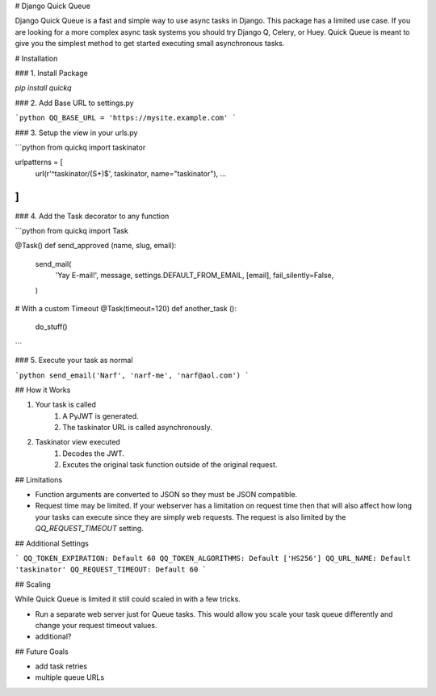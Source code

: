 # Django Quick Queue

Django Quick Queue is a fast and simple way to use async tasks in Django. This package has a limited use case. If you are looking for a more complex async task systems you should try Django Q, Celery, or Huey. Quick Queue is meant to give you the simplest method to get started executing small asynchronous tasks.

# Installation

### 1. Install Package

`pip install quickq`

### 2. Add Base URL to settings.py

```python
QQ_BASE_URL = 'https://mysite.example.com'
```

### 3. Setup the view in your urls.py

```python
from quickq import taskinator

urlpatterns = [
  url(r'^taskinator/(\S+)$', taskinator, name="taskinator"),
  ...
]
```

### 4. Add the Task decorator to any function

```python
from quickq import Task

@Task()
def send_approved (name, slug, email):
    send_mail(
      'Yay E-mail!',
      message,
      settings.DEFAULT_FROM_EMAIL,
      [email],
      fail_silently=False,
    )

# With a custom Timeout
@Task(timeout=120)
def another_task ():
  do_stuff()
```

### 5. Execute your task as normal

```python
send_email('Narf', 'narf-me', 'narf@aol.com')
```

## How it Works

1. Your task is called
    1. A PyJWT is generated.
    2. The taskinator URL is called asynchronously.
2. Taskinator view executed
    1. Decodes the JWT.
    2. Excutes the original task function outside of the original request.

## Limitations

- Function arguments are converted to JSON so they must be JSON compatible.
- Request time may be limited. If your webserver has a limitation on request time then that will also affect how long your tasks can execute since they are simply web requests. The request is also limited by the `QQ_REQUEST_TIMEOUT` setting.

## Additional Settings

```
QQ_TOKEN_EXPIRATION: Default 60
QQ_TOKEN_ALGORITHMS: Default ['HS256']
QQ_URL_NAME: Default 'taskinator'
QQ_REQUEST_TIMEOUT: Default 60
```

## Scaling

While Quick Queue is limited it still could scaled in with a few tricks.

- Run a separate web server just for Queue tasks. This would allow you scale your task queue differently and change your request timeout values.
- additional?

## Future Goals

- add task retries
- multiple queue URLs


